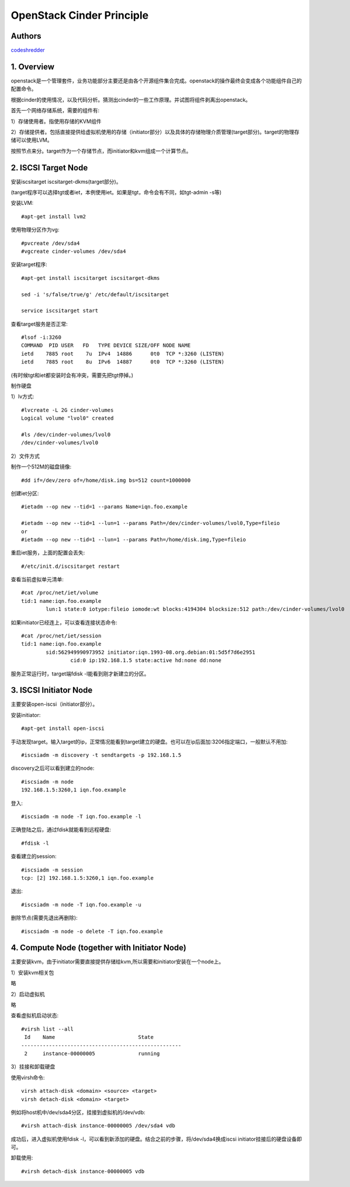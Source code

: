 ==========================================================
  OpenStack Cinder Principle
==========================================================


Authors
==========

`codeshredder <https://github.com/codeshredder>`_ 

1. Overview
====================

openstack是一个管理套件，业务功能部分主要还是由各个开源组件集合完成。openstack的操作最终会变成各个功能组件自己的配置命令。

根据cinder的使用情况，以及代码分析。猜测出cinder的一些工作原理。并试图将组件剥离出openstack。


首先一个网络存储系统，需要的组件有:

1）存储使用者。指使用存储的KVM组件

2）存储提供者。包括直接提供给虚拟机使用的存储（initiator部分）以及具体的存储物理介质管理(target部分)。target的物理存储可以使用LVM。


按照节点来分。target作为一个存储节点，而initiator和kvm组成一个计算节点。


2. ISCSI Target Node
====================

安装iscsitarget iscsitarget-dkms(target部分)。

(target程序可以选择tgt或者iet，本例使用iet。如果是tgt，命令会有不同，如tgt-admin -s等)

安装LVM::

   #apt-get install lvm2

使用物理分区作为vg::

   #pvcreate /dev/sda4
   #vgcreate cinder-volumes /dev/sda4

安装target程序::

   #apt-get install iscsitarget iscsitarget-dkms
   
   sed -i 's/false/true/g' /etc/default/iscsitarget
   
   service iscsitarget start

查看target服务是否正常::

   #lsof -i:3260
   COMMAND  PID USER   FD   TYPE DEVICE SIZE/OFF NODE NAME
   ietd    7885 root    7u  IPv4  14886      0t0  TCP *:3260 (LISTEN)
   ietd    7885 root    8u  IPv6  14887      0t0  TCP *:3260 (LISTEN)

(有时候tgt和iet都安装时会有冲突，需要先把tgt停掉。)


制作硬盘

1）lv方式::

   #lvcreate -L 2G cinder-volumes
   Logical volume "lvol0" created
   
   #ls /dev/cinder-volumes/lvol0
   /dev/cinder-volumes/lvol0

2）文件方式

制作一个512M的磁盘镜像::

   #dd if=/dev/zero of=/home/disk.img bs=512 count=1000000 


创建iet分区::

   #ietadm --op new --tid=1 --params Name=iqn.foo.example
   
   #ietadm --op new --tid=1 --lun=1 --params Path=/dev/cinder-volumes/lvol0,Type=fileio
   or
   #ietadm --op new --tid=1 --lun=1 --params Path=/home/disk.img,Type=fileio

重启iet服务，上面的配置会丢失::

   #/etc/init.d/iscsitarget restart

查看当前虚拟单元清单::

   #cat /proc/net/iet/volume 
   tid:1 name:iqn.foo.example
           lun:1 state:0 iotype:fileio iomode:wt blocks:4194304 blocksize:512 path:/dev/cinder-volumes/lvol0

如果initiator已经连上，可以查看连接状态命令::

   #cat /proc/net/iet/session
   tid:1 name:iqn.foo.example
           sid:562949990973952 initiator:iqn.1993-08.org.debian:01:5d5f7d6e2951
                   cid:0 ip:192.168.1.5 state:active hd:none dd:none

服务正常运行时，target端fdisk -l能看到刚才新建立的分区。


3. ISCSI Initiator Node
====================

主要安装open-iscsi（initiator部分）。

安装initiator::

   #apt-get install open-iscsi

手动发现target。输入target的ip，正常情况能看到target建立的硬盘。也可以在ip后面加:3206指定端口，一般默认不用加::

   #iscsiadm -m discovery -t sendtargets -p 192.168.1.5

discovery之后可以看到建立的node::

   #iscsiadm -m node
   192.168.1.5:3260,1 iqn.foo.example

登入::

   #iscsiadm -m node -T iqn.foo.example -l

正确登陆之后，通过fdisk就能看到远程硬盘::

   #fdisk -l

查看建立的session::

   #iscsiadm -m session
   tcp: [2] 192.168.1.5:3260,1 iqn.foo.example


退出::

   #iscsiadm -m node -T iqn.foo.example -u

删除节点(需要先退出再删除)::

   #iscsiadm -m node -o delete -T iqn.foo.example


4. Compute Node (together with Initiator Node)
====================

主要安装kvm，由于initiator需要直接提供存储给kvm,所以需要和initiator安装在一个node上。

1）安装kvm相关包

略

2）启动虚拟机

略

查看虚拟机启动状态::

   #virsh list --all
    Id    Name                           State
   ----------------------------------------------------
    2     instance-00000005              running


3）挂接和卸载硬盘

使用virsh命令::

   virsh attach-disk <domain> <source> <target>
   virsh detach-disk <domain> <target>

例如将host机中/dev/sda4分区，挂接到虚拟机的/dev/vdb::

   #virsh attach-disk instance-00000005 /dev/sda4 vdb

成功后，进入虚拟机使用fdisk -l，可以看到新添加的硬盘。结合之前的步骤，将/dev/sda4换成iscsi initiator挂接后的硬盘设备即可。

卸载使用::

   #virsh detach-disk instance-00000005 vdb



